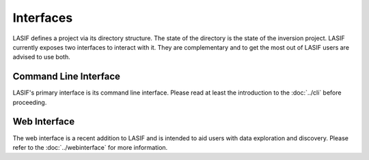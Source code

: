 .. centered:: Last updated on *August 12th 2016*.

Interfaces
----------

LASIF defines a project via its directory structure. The state of the
directory is the state of the inversion project. LASIF currently exposes two
interfaces to interact with it. They are complementary and to get the most
out of LASIF users are advised to use both.


Command Line Interface
======================

LASIF's primary interface is its command line interface. Please read at least
the introduction to the :doc:`../cli` before proceeding.


Web Interface
=============

The web interface is a recent addition to LASIF and is intended to aid users
with data exploration and discovery. Please refer to the
:doc:`../webinterface` for more information.

